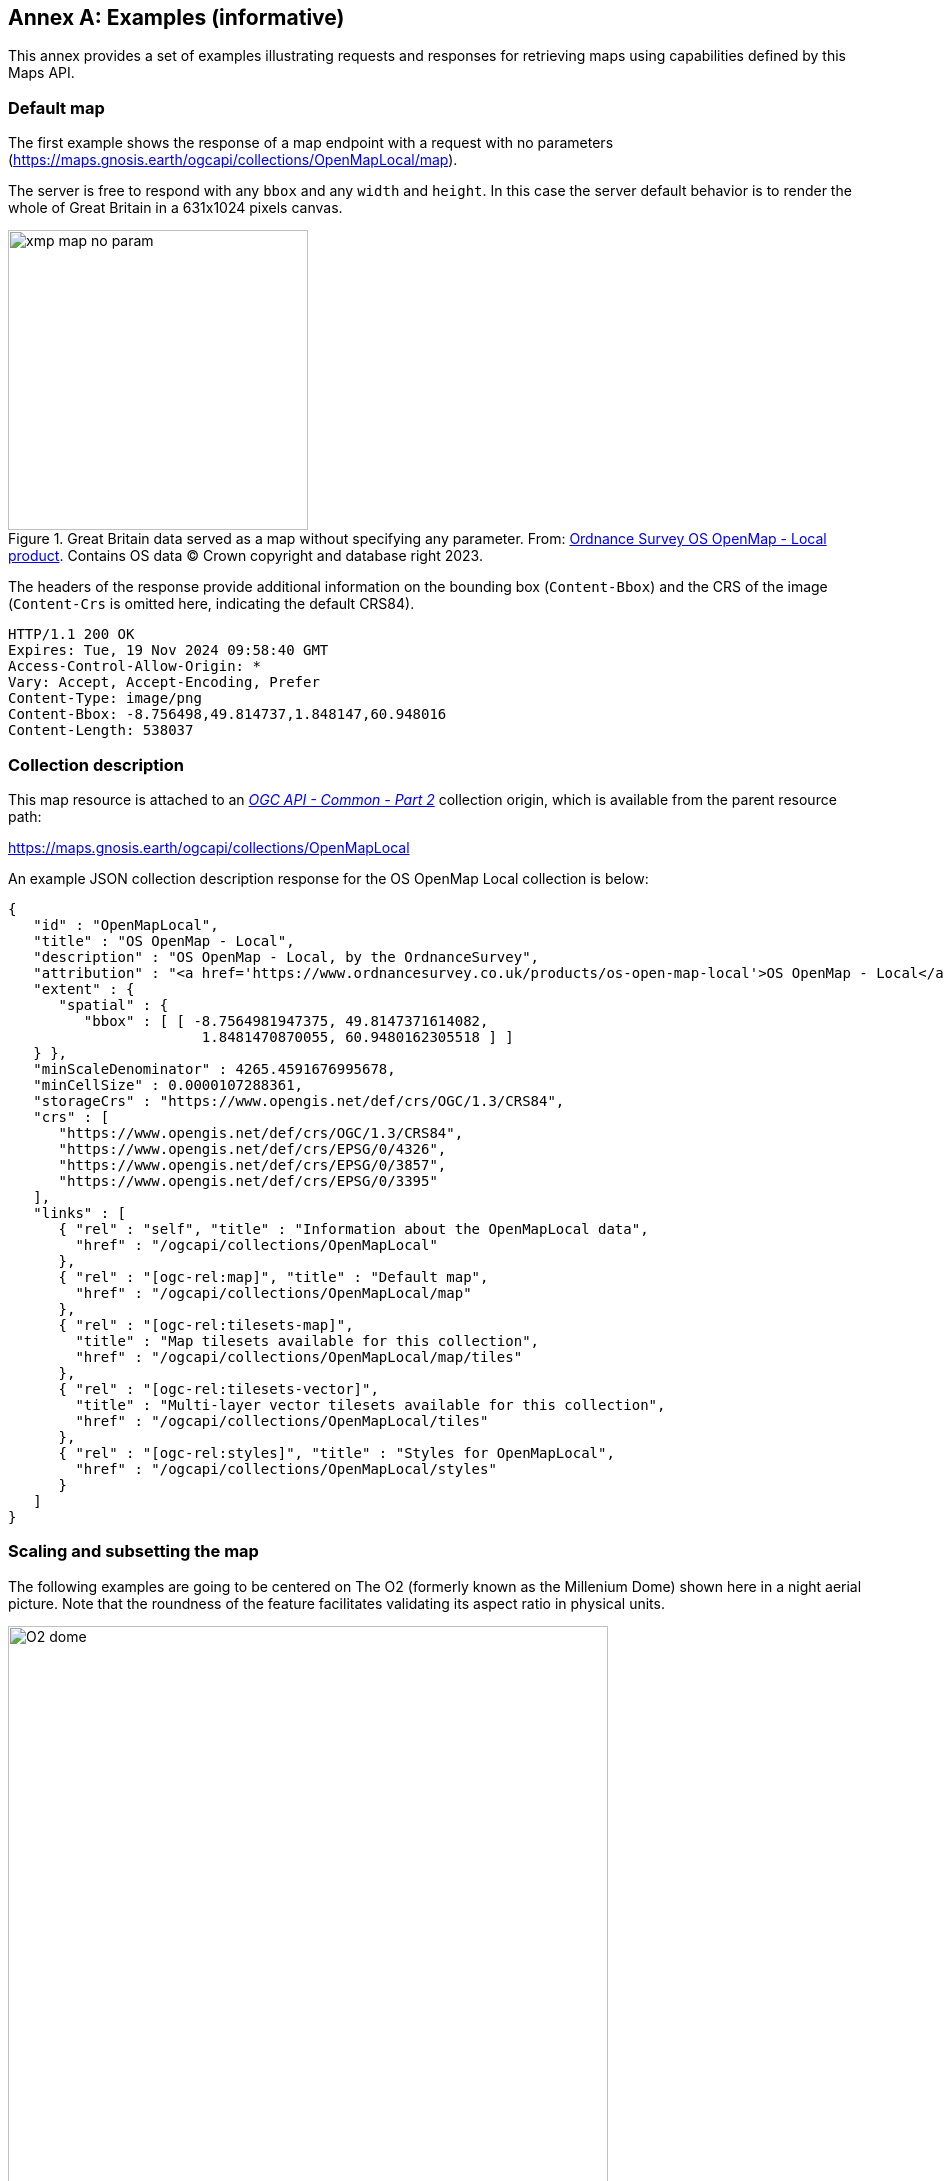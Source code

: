 [appendix]
:appendix-caption: Annex
[[annex_examples]]
== Examples (informative)
This annex provides a set of examples illustrating requests and responses for retrieving maps using capabilities defined by this Maps API.

=== Default map
The first example shows the response of a map endpoint with a request with no parameters (https://maps.gnosis.earth/ogcapi/collections/OpenMapLocal/map).

The server is free to respond with any `bbox` and any `width` and `height`.
In this case the server default behavior is to render the whole of Great Britain in a 631x1024 pixels canvas.

[#img_xmp_map_no_param,reftext='{figure-caption} {counter:figure-num}']
.Great Britain data served as a map without specifying any parameter. From: https://www.ordnancesurvey.co.uk/products/os-open-map-local[Ordnance Survey OS OpenMap - Local product]. Contains OS data © Crown copyright and database right 2023.
image::images/xmp_map_no_param.png[width=300,align="center"]

The headers of the response provide additional information on the bounding box (`Content-Bbox`) and the CRS of the image (`Content-Crs` is omitted here, indicating the default CRS84).

[%unnumbered%]
[source]
----
HTTP/1.1 200 OK
Expires: Tue, 19 Nov 2024 09:58:40 GMT
Access-Control-Allow-Origin: *
Vary: Accept, Accept-Encoding, Prefer
Content-Type: image/png
Content-Bbox: -8.756498,49.814737,1.848147,60.948016
Content-Length: 538037
----

=== Collection description
This map resource is attached to an https://docs.ogc.org/DRAFTS/20-024.html[_OGC API - Common - Part 2_] collection origin, which is available from the parent resource path:

https://maps.gnosis.earth/ogcapi/collections/OpenMapLocal?f=json[https://maps.gnosis.earth/ogcapi/collections/OpenMapLocal]

An example JSON collection description response for the OS OpenMap Local collection is below:

[%unnumbered%]
[source,JSON]
----
{
   "id" : "OpenMapLocal",
   "title" : "OS OpenMap - Local",
   "description" : "OS OpenMap - Local, by the OrdnanceSurvey",
   "attribution" : "<a href='https://www.ordnancesurvey.co.uk/products/os-open-map-local'>OS OpenMap - Local</a>",
   "extent" : {
      "spatial" : {
         "bbox" : [ [ -8.7564981947375, 49.8147371614082,
                       1.8481470870055, 60.9480162305518 ] ]
   } },
   "minScaleDenominator" : 4265.4591676995678,
   "minCellSize" : 0.0000107288361,
   "storageCrs" : "https://www.opengis.net/def/crs/OGC/1.3/CRS84",
   "crs" : [
      "https://www.opengis.net/def/crs/OGC/1.3/CRS84",
      "https://www.opengis.net/def/crs/EPSG/0/4326",
      "https://www.opengis.net/def/crs/EPSG/0/3857",
      "https://www.opengis.net/def/crs/EPSG/0/3395"
   ],
   "links" : [
      { "rel" : "self", "title" : "Information about the OpenMapLocal data",
        "href" : "/ogcapi/collections/OpenMapLocal"
      },
      { "rel" : "[ogc-rel:map]", "title" : "Default map",
        "href" : "/ogcapi/collections/OpenMapLocal/map"
      },
      { "rel" : "[ogc-rel:tilesets-map]",
        "title" : "Map tilesets available for this collection",
        "href" : "/ogcapi/collections/OpenMapLocal/map/tiles"
      },
      { "rel" : "[ogc-rel:tilesets-vector]",
        "title" : "Multi-layer vector tilesets available for this collection",
        "href" : "/ogcapi/collections/OpenMapLocal/tiles"
      },
      { "rel" : "[ogc-rel:styles]", "title" : "Styles for OpenMapLocal",
        "href" : "/ogcapi/collections/OpenMapLocal/styles"
      }
   ]
}
----

// page break to keep request & response together in PDF
<<<

=== Scaling and subsetting the map
The following examples are going to be centered on The O2 (formerly known as the Millenium Dome) shown here in a night aerial picture.
Note that the roundness of the feature facilitates validating its aspect ratio in physical units.

[#o2_dome,reftext='{figure-caption} {counter:figure-num}']
.The O2 dome peninsula (image captured from a plane by an editor of this standard while working on this annex)
image::images/O2_dome.jpg[width=600,align="center"]

// page break to keep request & response together in PDF
<<<

The following map request only specifies a `center` point parameter next to the O2 Dome:

https://maps.gnosis.earth/ogcapi/collections/OpenMapLocal/map?center=0,51.5

The server interprets the coordinates as CRS84 and decides to respond with a low scale denominator (high level of detail) suitable for the dataset and with reasonable default `width` and `height` (1024x1024 pixels).
The response is shown in the following image.

[#xmp_map_center,reftext='{figure-caption} {counter:figure-num}']
.Map of OS OpenMap - Local close to The O2 dome, specifying `center` at 51.5°N, 0°E. Contains OS data © Crown copyright and database right 2023.
image::images/xmp_map_center.png[width=600,align="center"]

The headers of the response provide additional information on the bounding box (`Content-Bbox`).
Since the `Content-Crs` is not specified in this case, the client can assume CRS84.

[%unnumbered%]
[source]
----
HTTP/1.1 200 OK
Expires: Tue, 19 Nov 2024 09:57:36 GMT
Access-Control-Allow-Origin: *
Vary: Accept, Accept-Encoding, Prefer
Content-Type: image/png
Content-Bbox: -0.008805,51.494504,0.008805,51.505496
Content-Length: 188490
----

The following request is equivalent, using the value of that `Content-Bbox` as the value for the `bbox` parameter instead of using `center`, explicitly specifying the same `width` and `height` dimensions as those
default values chosen by the server for the above request:

https://maps.gnosis.earth/ogcapi/collections/OpenMapLocal/map?bbox=-0.008805,51.494504,0.008805,51.505496&width=1024&height=1024

There is also an equivalent notation for the previous request that uses `subset` instead of `bbox`:

https://maps.gnosis.earth/ogcapi/collections/OpenMapLocal/map?subset=Lat(51.494504:51.505496),Lon(-0.008805:0.008805)&width=1024&height=1024

As explained in the <<scaling-aspect-ratio, scale and aspect ratio considerations section>>, clients wishing to retrieve identical responses from different implementations should specify either of these `bbox` or `subset` parameters,
together with a `width` and `height`.
A smaller image can be requested by specifying `height` of the image.

https://maps.gnosis.earth/ogcapi/collections/OpenMapLocal/map?center=0,51.5&height=512

[#xmp_map_center_h_512,reftext='{figure-caption} {counter:figure-num}']
.Map of OS OpenMap - Local centered on The O2 dome using `height=512`
image::images/xmp_map_center_h_512x512.png[width=280,align="center"]

The server would be free to act otherwise, but it automatically adjusted the width to also be 512.
Notice that to preserve the same default scale with a smaller image, the spatial region (bounding box) was reduced accordingly.
This behavior is particularly important when the client requests a specific scale, as in the following request which specifies the same `center` point parameter as before,
but requests a map for a 1:8000 scale:

// page break to keep request & response together in PDF
<<<

https://maps.gnosis.earth/ogcapi/collections/OpenMapLocal/map?center=0,51.5&height=512&scale-denominator=8000

[#xmp_map_center_scale8000,reftext='{figure-caption} {counter:figure-num}']
.Map of OS OpenMap - Local centered on The O2 dome at 1:8000 scale using `scale-denominator`. Contains OS data © Crown copyright and database right 2023.
image::images/xmp_map_center_scale_8000.png[width=280,align="center"]

The server responded with the same `width` and `height` (512x512 pixels).
The headers of the response provide additional information on the bounding box of the image.

Clients can easily zoom in and out by simply changing the `scale-denominator` parameter as in the following images at different scales:

[#xmp_map_center_scale12000,reftext='{figure-caption} {counter:figure-num}']
.Map of OS OpenMap - Local centered on The O2 dome https://maps.gnosis.earth/ogcapi/collections/OpenMapLocal/map?center=0,51.5&height=512&scale-denominator=12000[at 1:12,000 scale] using `scale-denominator`. Contains OS data © Crown copyright and database right 2023.
image::images/xmp_map_center_scale_12000.png[width=280,align="center"]

[#xmp_map_center_scale20000,reftext='{figure-caption} {counter:figure-num}']
.Map of OS OpenMap - Local centered on The O2 dome https://maps.gnosis.earth/ogcapi/collections/OpenMapLocal/map?center=0,51.5&height=512&scale-denominator=20000[at 1:20,000 scale] using `scale-denominator`. Contains OS data © Crown copyright and database right 2023.
image::images/xmp_map_center_scale_20000.png[width=280,align="center"]

[#xmp_map_center_scale30000,reftext='{figure-caption} {counter:figure-num}']
.Map of OS OpenMap - Local centered on The O2 dome https://maps.gnosis.earth/ogcapi/collections/OpenMapLocal/map?center=0,51.5&height=512&scale-denominator=30000[at 1:30,000 scale] using `scale-denominator`. Contains OS data © Crown copyright and database right 2023.
image::images/xmp_map_center_scale_30000.png[width=280,align="center"]

[#xmp_map_center_scale50000,reftext='{figure-caption} {counter:figure-num}']
.Map of OS OpenMap - Local centered on The O2 dome https://maps.gnosis.earth/ogcapi/collections/OpenMapLocal/map?center=0,51.5&height=512&scale-denominator=50000[at 1:50,000 scale] using `scale-denominator`. Contains OS data © Crown copyright and database right 2023.
image::images/xmp_map_center_scale_50000.png[width=280,align="center"]

// page break to keep request & response together in PDF
<<<

A rectangular image could be “forced” by also specifying the width of the image to be 1024, while keeping the rest of the parameters:

https://maps.gnosis.earth/ogcapi/collections/OpenMapLocal/map?center=0,51.5&scale-denominator=50000&width=1024&height=512

[#xmp_map_center_scale_hw_1024x512,reftext='{figure-caption} {counter:figure-num}']
.Wider 1024x512 map of OS OpenMap - Local centered on the O2 dome at 1:50,000 scale. Contains OS data © Crown copyright and database right 2023.
image::images/xmp_map_center_scale_hw_1024x512.png[width=600,align="center"]

For this last request, specifying both the `width` and `height`, the `center`, the `scale-denominator`, combined with the fact that the default value of `mm-per-pixel`
is defined as 0.28 mm/pixel, defines all the parameters necessary to make the subsetting and scaling _mostly_ predictable by the client.
As explained in the <<scaling-aspect-ratio, scale and aspect ratio considerations section>>, implementations may compute the dimensions and bounding boxes not explicitly specified slightly differently.
Because of these potential differences, clients should always consider the bounding box information in the response headers for georeferencing purposes, as well as the actual dimensions of the image returned.
This will also avoid problems in cases where the server may decide to correct the center or bounding box due to the values being out of range.
The `center` and `scale-denominator` parameters are primarily intended as convenience parameters to let the server automatically compute ideal bounding boxes and dimensions,
while specifying a spatial region using the `bbox` or `subset` parameter as well as `width` and `height` should result in more deterministic responses.

////

// This taller example probably does not help very much.

// page break to keep request & response together in PDF
<<<

The following requests a taller image by specifying instead a `width` of 512 and a `height` of 1024:

https://maps.gnosis.earth/ogcapi/collections/OpenMapLocal/map?center=0,51.5&scale-denominator=50000&height=1024&width=512

[#xmp_map_center_scale_hw_512x1024,reftext='{figure-caption} {counter:figure-num}']
.Taller map of OS OpenMap - Local centered on the O2 dome at 1:50,000 scale
image::images/xmp_map_center_scale_hw_512x1024.png[width=300,align="center"]

////

// page break to keep request & response together in PDF
<<<

=== Temporal subsetting

Spatial datasets are often also organized with a temporal dimension in addition to two or three spatial dimensions
(some of these datasets are sometimes called time series or datacubes).

The following example reuses the same subsetting and scaling from the earlier rectangular 1:50,000 map of London, and applies it to a Sentinel-2 collection of images.
The `datetime` parameter selects a particular day of the time series (April 1st, 2022).

https://maps.gnosis.earth/ogcapi/collections/sentinel2-l2a/map?center=0,51.5&scale-denominator=50000&datetime=2022-04-01&width=1024&height=512

[#xmp_xmp_s2l2a_center_scale,reftext='{figure-caption} {counter:figure-num}']
.A map of Sentinel-2 data from April 1st, 2022 of the same area. From: https://sentinel.esa.int/web/sentinel/missions/sentinel-2[Copernicus SENTINEL-2 operated by ESA].
image::images/xmp_s2l2a_center_scale.png[width=600,align="center"]

There is an equivalent notation for the previous request that uses `subset` for the _time_ axis instead of the `datetime` parameter.
This subsetting axis can also be combined within a single `subset` parameter value together with subsetting for the `Lat` and `Lon` axes, instead of using `center` and `scale-denominator`, or `bbox`.
Note that in this case, the time string should be enclosed in double quotes.

https://maps.gnosis.earth/ogcapi/collections/sentinel2-l2a/map?width=1024&height=512&subset=time(%222022-04-01%22),Lat(51.467787:51.532213),Lon(-0.103152:0.103152)["https://maps.gnosis.earth/ogcapi/collections/sentinel2-l2a/map?width=1024&height=512&subset=time(\"2022-04-01\"),Lat(51.467787:51.532213),Lon(-0.103152:0.103152)"]

// page break to keep request & response together in PDF
<<<

=== Styled maps

The following two example requests, for the same region and time of interest, illustrate two additional styles available from the same sentinel-2 datacube,
in addition to its default Red, Green, Blue natural color style. The first style, symbolizes the Scene Classification Layer categories:

https://maps.gnosis.earth/ogcapi/collections/sentinel2-l2a/styles/scl/map?center=0,51.5&scale-denominator=50000&datetime=2022-04-01&width=1024&height=512

[#xmp_xmp_s2l2a_scl,reftext='{figure-caption} {counter:figure-num}']
.A map of a scene classification layer style for Sentinel-2 data from April 1st, 2022 of London. From: https://sentinel.esa.int/web/sentinel/missions/sentinel-2[Copernicus SENTINEL-2 operated by ESA].
image::images/xmp_s2l2a_scl.png[width=600,align="center"]

The next style, using style identifier _evi2_, represents an Enhanced Vegetation Index (EVI) calculated from bands B02 (blue), B04 (red) and B08 (near infrared):

https://maps.gnosis.earth/ogcapi/collections/sentinel2-l2a/styles/evi2/map?center=0,51.5&scale-denominator=50000&datetime=2022-04-01&width=1024&height=512

[#xmp_xmp_s2l2a_evi,reftext='{figure-caption} {counter:figure-num}']
.A map of an Enhanced Vegetation Index (EVI) style for Sentinel-2 data from April 1st, 2022 of London. From: https://sentinel.esa.int/web/sentinel/missions/sentinel-2[Copernicus SENTINEL-2 operated by ESA].
image::images/xmp_s2l2a_evi.png[width=600,align="center"]

// page break to keep request & response together in PDF
<<<

The following example requests illustrate how to retrieve two different styles for a High Resolution (1 m) Digital Terrain Model (DTM) of the Red River in Manitoba, from Natural Resources Canada.
Styles with identifiers _style1_ and _style2_ are available at `.../styles/{styleId}`, through https://docs.ogc.org/DRAFTS/20-009.html[_OGC API - Styles_], and provide links to map resources.

https://maps.gnosis.earth/ogcapi/collections/HRDEM-RedRiver:DTM:1m/styles/style1/map?center=-97.06,49.937&scale-denominator=28000&height=600&width=1000

[#hrdem_redriver_style1,reftext='{figure-caption} {counter:figure-num}']
.Styled map of https://open.canada.ca/data/en/dataset/957782bf-847c-4644-a757-e383c0057995[High Resolution DTM] from Natural Resources Canada (style1)
image::images/xmp_hrdem_style1.png[width=550,align="center"]

https://maps.gnosis.earth/ogcapi/collections/HRDEM-RedRiver:DTM:1m/styles/style2/map?center=-97.06,49.937&scale-denominator=28000&height=600&width=1000

[#hrdem_redriver_style2,reftext='{figure-caption} {counter:figure-num}']
.Styled map of High Resolution DTM from Natural Resources Canada, showing alternative _style2_
image::images/xmp_hrdem_style2.png[width=550,align="center"]

// page break to keep request & response together in PDF
<<<

=== Additional dimensions

It is also common for spatial datasets, especially for weather and climate data, to feature additional dimensions beyond space and time,
such as pressure levels, or additional time dimensions relating to forecasting. These can all be handled in a generic manner also using the `subset` parameter.
The following two example illustrates how to retrieve a map of the temperature for the whole world at _pressure_ (an extra dimension) levels of 500 and 850 hectopascals:

https://maps.gnosis.earth/ogcapi/collections/climate:cmip5:byPressureLevel:temperature/map?subset=pressure(500)&datetime=2023-07-03&bgcolor=gray

[#world_T_png,reftext='{figure-caption} {counter:figure-num}']
.A map of CMIP5 temperature data of the world at 500 hPa on July 3rd, 2023 (from https://cds.climate.copernicus.eu/cdsapp#!/dataset/projections-cmip5-daily-pressure-levels[Copernicus climate data store])
image::images/world_T.png[width=600,align="center"]

https://maps.gnosis.earth/ogcapi/collections/climate:cmip5:byPressureLevel:temperature/map?subset=pressure(850)&datetime=2023-07-03&bgcolor=gray

[#world_T_850_png,reftext='{figure-caption} {counter:figure-num}']
.A map of CMIP5 temperature data of the world at 850 hPa on July 3rd, 2023 (from https://cds.climate.copernicus.eu/cdsapp#!/dataset/projections-cmip5-daily-pressure-levels[Copernicus climate data store])
image::images/world_T_850.png[width=600,align="center"]

// page break to keep request & response together in PDF
<<<

The following examples illustrate how to retrieve a map of the relative humidity for the whole world at _pressure_ (an extra dimension) levels of 500 and 975 hectopascals:

https://maps.gnosis.earth/ogcapi/collections/climate:era5:relativeHumidity/map?subset=pressure(500)&datetime=2023-04-06T23:00:00Z&bgcolor=skyBlue

[#world_HR_png,reftext='{figure-caption} {counter:figure-num}']
.A map of ERA5 reanalysis data showing Relative Humidity of the whole world at 500 hPa on April 6th, 2023 at 23:00:00 UTC (from https://cds.climate.copernicus.eu/cdsapp#!/dataset/reanalysis-era5-pressure-levels[Copernicus climate data store])
image::images/world_HR.png[width=600,align="center"]

https://maps.gnosis.earth/ogcapi/collections/climate:era5:relativeHumidity/map?subset=pressure(975)&datetime=2023-04-06T23:00:00Z&bgcolor=skyBlue

[#world_HR_975_png,reftext='{figure-caption} {counter:figure-num}']
.A map of ERA5 reanalysis data showing Relative Humidity of the whole world at 975 hPa on April 6th, 2023 at 23:00:00 UTC (from https://cds.climate.copernicus.eu/cdsapp#!/dataset/reanalysis-era5-pressure-levels[Copernicus climate data store])
image::images/world_HR_975.png[width=600,align="center"]

The following https://maps.gnosis.earth/ogcapi/collections/climate:era5:relativeHumidity?f=json[JSON collection description] for these relative humidity examples illustrates
how to describe the extent of multidimensional datasets, including the details of both regular and irregular grids.

An example JSON collection description response for ERA5 relative humidity is below:

[%unnumbered%]
[source,JSON]
----
{
   "id" : "climate:era5:relativeHumidity", "title" : "ERA5 Relative Humidity",
   "attribution" : "<a href='https://cds.climate.copernicus.eu/cdsapp#!/dataset/reanalysis-era5-pressure-levels'>Copernicus Climate Data Store</a>",
   "extent" : {
      "spatial" : {
         "bbox" : [ [ -180, -90, 180, 90 ] ],
         "grid" : [
            { "cellsCount" : 2049, "resolution" : 0.17578125 },
            { "cellsCount" : 1025, "resolution" : 0.17578125 }
         ]
      },
      "temporal" : {
         "interval" : [ [ "2023-04-01T00:00:00Z", "2023-04-06T23:00:00Z" ] ],
         "grid" : { "cellsCount" : 144, "resolution" : "PT1H" }
      },
      "pressure" : {
         "definition": "https://qudt.org/vocab/quantitykind/AtmosphericPressure",
         "unit" : "hPa",
         "interval" : [ [ 1.0, 1000.0 ] ],
         "grid" : {
            "cellsCount" : 37,
            "coordinates" : [ 1.0, 2.0, 3.0, 5.0, 7.0, 10.0, 20.0,
               30.0, 50.0, 70.0, 100.0, 125.0, 150.0, 175.0, 200.0,
               225.0, 250.0, 300.0, 350.0, 400.0, 450.0, 500.0, 550.0,
               600.0, 650.0, 700.0, 750.0, 775.0, 800.0, 825.0, 850.0,
               875.0, 900.0, 925.0, 950.0, 975.0, 1000.0 ]
         }
      }
   },
   "minCellSize" : 0.17578125,
   "minScaleDenominator" : 69885283.0035897195339,
   "crs" : [
      "https://www.opengis.net/def/crs/OGC/1.3/CRS84",
      "https://www.opengis.net/def/crs/EPSG/0/4326",
      "https://www.opengis.net/def/crs/EPSG/0/3857",
      "https://www.opengis.net/def/crs/EPSG/0/3395"
   ],
   "storageCrs" : "https://www.opengis.net/def/crs/OGC/1.3/CRS84",
   "links" : [
      { "rel" : "self",
        "title" : "Information about the ERA5 Relative Humidity",
        "href" : "/ogcapi/collections/climate:era5:relativeHumidity"
      },
      { "rel" : "[ogc-rel:map]", "title" : "Default map",
        "href" : "/ogcapi/collections/climate:era5:relativeHumidity/map"
      },
      { "rel" : "[ogc-rel:tilesets-map]",
        "title" : "Map tilesets available for this collection",
        "href" : "/ogcapi/collections/climate:era5:relativeHumidity/map/tiles"
      },
      { "rel" : "[ogc-rel:styles]", "title" : "Styles for Relative Humidity",
        "href" : "/ogcapi/collections/climate:era5:relativeHumidity/styles"
      },
      { "rel" : "[ogc-rel:schema]", "title" : "Schema",
        "href" : "/ogcapi/collections/climate:era5:relativeHumidity/schema"
      },
      { "rel" : "[ogc-rel:coverage]", "title" : "Coverage for Relative Humidity",
        "href" : "/ogcapi/collections/climate:era5:relativeHumidity/coverage"
      },
      { "rel" : "[ogc-rel:tilesets-coverage]",
        "title" : "Coverage tilesets available for this collection",
        "href" : "/ogcapi/collections/climate:era5:relativeHumidity/tiles"
      }
   ]
}
----

// page break to keep request & response together in PDF
<<<

=== Coordinate Reference Systems

While introducing the selection of an alternative output Coordinate Reference System (World Mercator, EPSG:3395) to the default native CRS (`storageCRS`) returned so far (CRS84),
the following examples will zoom out significantly to a 1:20,000,000 scale. At the scales used in previous examples, the difference between those two CRSs would not be distinguishable,
since the server automatically preserve scales in both dimensions, which makes the responses for those two CRSs almost visually equivalent on a local scale.
These examples will illustrate the two CRS by requesting a map for the Blue Marble Next Generation (2004) from NASA Earth Observatory's Visible Earth,
first explicitly requesting EPSG:4326 (whose main difference from CRS84 is that axis order is Latitude, Longitude).

//https://maps.gnosis.earth/ogcapi/collections/blueMarble/map?center=0,51.5&scale-denominator=20000000&crs=%5BEPSG:4326%5D["https://maps.gnosis.earth/ogcapi/collections/blueMarble/map?center=0,51.5&scale-denominator=20000000&crs=[EPSG:4326\]"]

https://maps.gnosis.earth/ogcapi/collections/blueMarble/map?center=0,51.5&scale-denominator=20000000&crs=%5BEPSG:4326%5D

Notice that the response header now includes the `Content-Crs:` header, and that the `Content-Bbox:` axis order now follows the latitude, longitude order:

[%unnumbered%]
[source]
----
Content-Crs: <https://www.opengis.net/def/crs/EPSG/0/4326>
Content-Bbox: 25.729221,-28.573112,77.270779,28.573112
----

[#xmp_map_blueMarble_4326,reftext='{figure-caption} {counter:figure-num}']
.Map of https://earthobservatory.nasa.gov/features/BlueMarble[NASA Earth Observatory's Blue Marble Next Generation (2004)], in Plate Carrée (EPSG:4326) output `crs`
image::images/xmp_blueMarble_4326.jpg[width=400,align="center"]

// page break to keep request & response together in PDF
<<<

Now EPSG:3395 can be requested instead using:

//https://maps.gnosis.earth/ogcapi/collections/blueMarble/map?center=0,51.5&scale-denominator=20000000&crs=%5BEPSG:3395%5D["https://maps.gnosis.earth/ogcapi/collections/blueMarble/map?center=0,51.5&scale-denominator=20000000&crs=[EPSG:3395\]"]

https://maps.gnosis.earth/ogcapi/collections/blueMarble/map?center=0,51.5&scale-denominator=20000000&crs=%5BEPSG:3395%5D

[#xmp_map_blueMarble_3395,reftext='{figure-caption} {counter:figure-num}']
.Map of NASA Earth Observatory's Blue Marble Next Generation (2004), using World Mercator (EPSG:3395) output `crs`
image::images/xmp_blueMarble_3395.jpg[width=400,align="center"]

The `Content-Crs:` contains the coordinates of the bounding box selected from the requested scale and default dimensions, which can be used to make a request that will generate an equivalent response.

[%unnumbered%]
[source]
----
Content-Crs: <https://www.opengis.net/def/crs/EPSG/0/3395>
Content-Bbox: -4596385.263861,2080129.089271,4596385.263861,11273386.415933
----

In order to also specify the bounding box in that EPSG:3395 CRS, the following request also makes use of the `bbox-crs` parameter, which otherwise always defaults to CRS84 (regardless of the native CRS or selected output CRS).

//https://maps.gnosis.earth/ogcapi/collections/blueMarble/map?bbox-crs=%5BEPSG:3395%5D&bbox=-4596385.263861,2080129.089271,4596385.263861,11273386.415933&crs=%5BEPSG:3395%5D["https://maps.gnosis.earth/ogcapi/collections/blueMarble/map?bbox-crs=[EPSG:3395\]&bbox=-4596385.263861,2080129.089271,4596385.263861,11273386.415933&crs=[EPSG:3395\]"]

https://maps.gnosis.earth/ogcapi/collections/blueMarble/map?bbox-crs=%5BEPSG:3395%5D&bbox=-4596385.263861,2080129.089271,4596385.263861,11273386.415933&crs=%5BEPSG:3395%5D

// page break to keep request & response together in PDF
<<<

[[dimensions-calculation-examples]]
=== Calculations to infer appropriate dimensions

In these examples, the client specifies a bounding box (using `bbox` or `subset`) from 30°N to 50°N and 0°E to 30°E and a `scale-denominator` of 1:10,000,000.
The server needs to compute appropriate map image dimensions from these parameters that are provided (no default dimensions or center are used).
The default 0.28 mm/pixel display resolution is used since `mm-per-pixel` is not specified.
Two examples are given, one in a geographic Plate Carrée CRS (EPSG:4326) and one in a projected World Mercator CRS (EPSG:3395)
(which uses a bounding box of the same geographic area transformed into coordinates in that CRS).

Regardless of the CRS, the number of physical meters that each pixel should represent can be computed with:

[%unnumbered%]
[source]
----
physicalMetersPerPixel = (mm-per-pixel / 1000 mm/m) * scale-denominator
physicalMetersPerPixel = (0.28 mm/pix / 1000 mm/m) * 10,000,000 = 2800 m/pix
----

==== Plate Carrée (EPSG:4326) Example

The first example is for an EPSG:4326 Plate Carrée CRS.

[%unnumbered%]
[source]
----
GET /collections/blueMarble/map?
   subset=Lat(30:50),Lon(0:30)&
   scale-denominator=10000000&
   crs=[EPSG:4326]

GET /collections/blueMarble/map?
   bbox=0,30,30,50&
   scale-denominator=10000000&
   crs=[EPSG:4326]
----

The latitude delta is 20°, whereas the longitude delta is 30°.

The implementation could assume the WGS84 111,319.49 meters / degree of latitude (`metersPerDegLat` below), and use the most equatorial latitude of the subset (30°N) to
compute the numbers of meters / degree of longitude with:

[%unnumbered%]
[source]
----
metersPerDegLon = metersPerDegLat * cos(mostEquatorialLat)
metersPerDegLon = 111,319.49 m/deg * cos(30°) = 96,405.51 m/deg
----

The dimensions can then simply be computed (rounding to the nearest integer) with:

[%unnumbered%]
[source]
----
width  = deltaLon * metersPerDegLon / physicalMetersPerPixel
height = deltaLat * metersPerDegLat / physicalMetersPerPixel

width  = 30 deg *  96,405.51 m/deg / 2800 m/pix = 1033 pixels
height = 20 deg * 111,319.49 m/deg / 2800 m/pix =  795 pixels
----

==== World Mercator (EPSG:3395) Example

This second example is for the same geographical area, but for an EPSG:3395 World Mercator CRS instead.

[%unnumbered%]
[source]
----
GET /collections/blueMarble/map?
   subset=E(0:3339584.72),N(3482189.09:6413524.59)&
   scale-denominator=10000000&
   subset-crs=[EPSG:3395]&
   crs=[EPSG:3395]

GET /collections/blueMarble/map?
   bbox=0,3482189.09,3339584.72,6413524.59&
   scale-denominator=10000000&
   crs=[EPSG:3395]&
   bbox-crs=[EPSG:3395]
----

The easting delta is 3,339,584.72, whereas the northing delta is 2,931,335.50.

To correctly apply the scale, the ratio between CRS units and physical meters must be considered. 
This could be calculated for the center point: (E: 1,669,792.36, N: 4,947,856.84) which corresponds to (40.7514917°N, 15°E).
One approach could be to project two points 1 degree of longitude apart around the center point,
using the implementation's projection library, to obtain the number of CRS units per degree of longitude.
Transforming (40.7514917°N, 14.5°E) to EPSG:3395 yields (E: 1,614,132.62, N: 4,947,856.85) and transforming (40.7514917°N, 15.5°E) yields (E: 1,725,452.11, N: 4,947,856.85).
The resulting easting delta (`oneDegEastingDelta` below) is 111,319.49, which in this case can be recognized as the actual physical meters per degree at the equator, rather than at the center latitude used.
Therefore, in this case implementations effectively needs to apply the reverse correction that had to be applied for Plate Carrée when considering the numbers of true meters per Easting unit.
First, `metersPerDegLon` can be computed as in the previous example:

[%unnumbered%]
[source]
----
metersPerDegLon = metersPerDegLat * cos(centerLat)
metersPerDegLon = 111,319.49 m/deg * cos(40.7514917°) = 84,329.856 m/deg
----

Then the meters per easting unit can be computed:

[%unnumbered%]
[source]
----
metersPerEastingUnit = metersPerDegLon / oneDegEastingDelta
metersPerEastingUnit = 84,329.856 m/deg / 111,319.49 m/deg = 0.75754799
----

Notice that in this particular case of World Mercator, this is simply:

[%unnumbered%]
[source]
----
metersPerEastingUnit = cos(centerLat)
metersPerEastingUnit = cos(40.7514917°) = 0.75754799
----

The implementation could also apply similar logic to compute the meters per northing unit:

[%unnumbered%]
[source]
----
metersPerNorthingUnit = metersPerDegLat / oneDegNorthingDelta
----

However, in the case of World Mercator, it could simply assume that `metersPerNorthingUnit` is equal to `metersPerEastingUnit`.

Finally, the map image dimensions can be computed with:

[%unnumbered%]
[source]
----
width  = deltaEasting  * metersPerEastingUnit  / physicalMetersPerPixel
height = deltaNorthing * metersPerNorthingUnit / physicalMetersPerPixel

width  = 3,339,584.72 m * 0.75754799 / 2800 m/pix = 904 pixels
height = 2,931,335.50 m * 0.75754799 / 2800 m/pix = 793 pixels
----

[[bbox-calculation-examples]]
=== Calculations to infer appropriate bounding boxes

In these examples, the client specifies a `center`, a `scale-denominator`, and optionally `width` and / or `height` dimensions.
If either the `width` or `height` is not specified, the server could pick default values, such as making the missing dimension
equal to the one provided or selecting default values.
The examples will assume that the client explicitly requested a 1024 x 768 map at a 1:10,000,000 scale for a location centered on (41.8902°N, 12.4922°E).

To compute the extent in CRS units, first the physical meters per pixel can be computed using the same formula as earlier (and same result in this case):

[%unnumbered%]
[source]
----
physicalMetersPerPixel = (mm-per-pixel / 1000 mm/m) * scale-denominator
physicalMetersPerPixel = (0.28 mm/pix / 1000 mm/m) * 10,000,000 = 2800 m/pix
----

==== Plate Carrée (EPSG:4326) Example

This first example requests a map in an EPSG:4326 output CRS, using that same CRS for specifying the center as well:

[%unnumbered%]
[source]
----
GET /collections/blueMarble/map?
   center=41.8902,12.4922&
   center-crs=[EPSG:4326]&
   scale-denominator=10000000&
   crs=[EPSG:4326]&
   width=1024&
   height=768
----

A simple approach to computing the bounding box is to extend away from the center in both directions by the distance in CRS units corresponding to half the respective pixel dimension.

To consider the latitude of the subsets for computing the longitude extent, the latitude extent will be computed first, using the inverse of the earlier height computation:

[%unnumbered%]
[source]
----
deltaLat = height * physicalMetersPerPixel / metersPerDegLat
deltaLat = 768 pix * 2800 m/pix / 111,319.49 m/deg = 19.317372 degrees
----

A constant 111,319.49 meters / degree of latitude is assumed here again, rather than the more accurate polynomial equation taking into consideration the ellipsoid eccentricity mentioned earlier,
which would yield slightly different results.

The lower and upper latitudes of the bounding can then be easily computed by adding and subtracting half this delta to the requested center latitude:

[%unnumbered%]
[source]
----
lowerLat = 41.8902°N - 19.317372 deg / 2 = 32.231514°N
upperLat = 41.8902°N + 19.317372 deg / 2 = 51.548886°N
----

From this, the most equatorial latitude can be established to be 32.231514°N, which can then be used to compute the meters per degrees of longitude, exactly like for the dimension computation examples:

[%unnumbered%]
[source]
----
metersPerDegLon = metersPerDegLat * cos(mostEquatorialLat)
metersPerDegLon = 111,319.49 m/deg * cos(32.231514°) = 94,165.15 m/deg
----

and the longitude delta can then be computed similarly:

[%unnumbered%]
[source]
----
deltaLon = width * physicalMetersPerPixel / metersPerDegLon
deltaLon = 1024 pix * 2800 m/pix / 94,165.15 m/deg = 30.448632 degrees
----

and from this the left (West) and right (East) longitude bounds:

[%unnumbered%]
[source]
----
leftLon  = 12.4922°E - 30.448632 deg / 2 =  2.732116°W
rightLon = 12.4922°E + 30.448632 deg / 2 = 27.716516°E
----

which completes the bounding box calculation. Expressed in the default CRS84 (longitude, latitude) order, the `bbox` parameter would be:

`bbox=-2.732116,32.231514,27.716516,51.548886`.

==== World Mercator (EPSG:3395) Example

This second example requests a map in an EPSG:3395 output CRS, using that same CRS for specifying the center as well:

[%unnumbered%]
[source]
----
GET /collections/blueMarble/map?
   center=1390625.34,5116008.23&
   center-crs=[EPSG:3395]&
   scale-denominator=10000000&
   crs=[EPSG:3395]&
   width=1024&
   height=768
----

The center corresponds to the same point as the previous example (41.8902°N, 12.4922°E).

Using the same approach as for the earlier dimension computation examples, transforming test points one degree apart, the number of physical meters per easting and northing units can be computed
specifically for the requested center point (E: 1390625.34, N: 5116008.23).
Like earlier, in the specific case of World Mercator the `oneDegEastingDelta` and `oneDegNorthingDelta` is constant at 111,319.49 m/deg,
which corresponds to the number of meters per degree at the equator.
The number of physical meters per degree of longitude at the center latitude (41.8902°N) can be computed in the same way as previous examples:

[%unnumbered%]
[source]
----
metersPerDegLon = metersPerDegLat * cos(centerLat)
metersPerDegLon = 111,319.49 m/deg * cos(41.8902°) = 82,869.096 m/deg
----

Then the meters per easting unit can be computed:

[%unnumbered%]
[source]
----
metersPerEastingUnit = metersPerDegLon / oneDegEastingDelta
metersPerEastingUnit = 82,869.096 m/deg / 111,319.49 m/deg = 0.74442576
----

Again, in the case of World Mercator, this is simply:

[%unnumbered%]
[source]
----
metersPerEastingUnit = cos(centerLat)
metersPerEastingUnit = cos(41.8902°) = 0.74442576
----

The implementation could also apply similar logic to compute the meters per northing unit:

[%unnumbered%]
[source]
----
metersPerNorthingUnit = metersPerDegLat / oneDegNorthingDelta
----

And again, in this case it could simply assume that `metersPerNorthingUnit` is equal to `metersPerEastingUnit`.

Then the delta easting and northing can be computed using the inverse of the equations used for computing dimensions:

[%unnumbered%]
[source]
----
deltaEasting  = width  * physicalMetersPerPixel / metersPerEastingUnit
deltaNorthing = height * physicalMetersPerPixel / metersPerNorthingUnit

deltaEasting  = 1024 pix * 2800 m/pix / 0.74442576 = 3,851,559.355 m
deltaNorthing =  768 pix * 2800 m/pix / 0.74442576 = 2,888,669.516 m
----

and finally this bounding box can be extended away from the requested center point (E: 1,390,625.34, N: 5,116,008.23 ):

[%unnumbered%]
[source]
----
leftEasting   = 1,390,625.34 - 3,851,559.355 / 2 =  -535,154.34
lowNorthing   = 5,116,008.23 - 2,888,669.516 / 2 = 3,671,673.47
rightEasting  = 1,390,625.34 + 3,851,559.355 / 2 = 3,316,405.02
upperNorthing = 5,116,008.23 + 2,888,669.516 / 2 = 6,560,342.99
----

which completes the bounding box calculation. Expressed in EPSG:3395 together with the required `bbox-crs`, the parameters would be:

`bbox=-535154.34,3671673.47,3316405.02,6560342.99&bbox-crs=[EPSG:3395]`.
